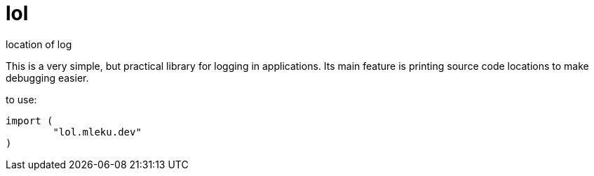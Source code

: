 = lol

location of log

This is a very simple, but practical library for logging in applications. Its
main feature is printing source code locations to make debugging easier.

to use:

[source,go]
----
import (
	"lol.mleku.dev"
)
----